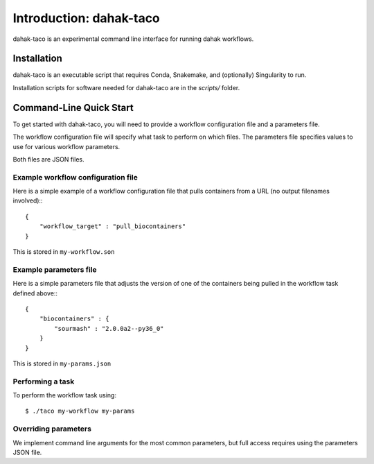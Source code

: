 =========================
Introduction: dahak-taco
=========================

dahak-taco is an experimental 
command line interface for 
running dahak workflows.

Installation
=============

dahak-taco is an executable script
that requires Conda, Snakemake,
and (optionally) Singularity to run.

Installation scripts for software needed 
for dahak-taco are in the `scripts/` folder.

Command-Line Quick Start
============================

To get started with dahak-taco, 
you will need to provide a workflow
configuration file and a parameters file.

The workflow configuration file
will specify what task to perform
on which files. The parameters
file specifies values to use 
for various workflow parameters.

Both files are JSON files.

Example workflow configuration file
---------------------------------------

Here is a simple example of a workflow 
configuration file that pulls containers
from a URL (no output filenames involved):::

    {
        "workflow_target" : "pull_biocontainers"
    }

This is stored in ``my-workflow.son``

Example parameters file
------------------------

Here is a simple parameters file that adjusts
the version of one of the containers being
pulled in the workflow task defined above:::

    {
        "biocontainers" : {
            "sourmash" : "2.0.0a2--py36_0"
        }
    }

This is stored in ``my-params.json``

Performing a task
-------------------------

To perform the workflow task using::

    $ ./taco my-workflow my-params

Overriding parameters
--------------------------

We implement command line arguments
for the most common parameters,
but full access requires using 
the parameters JSON file.


